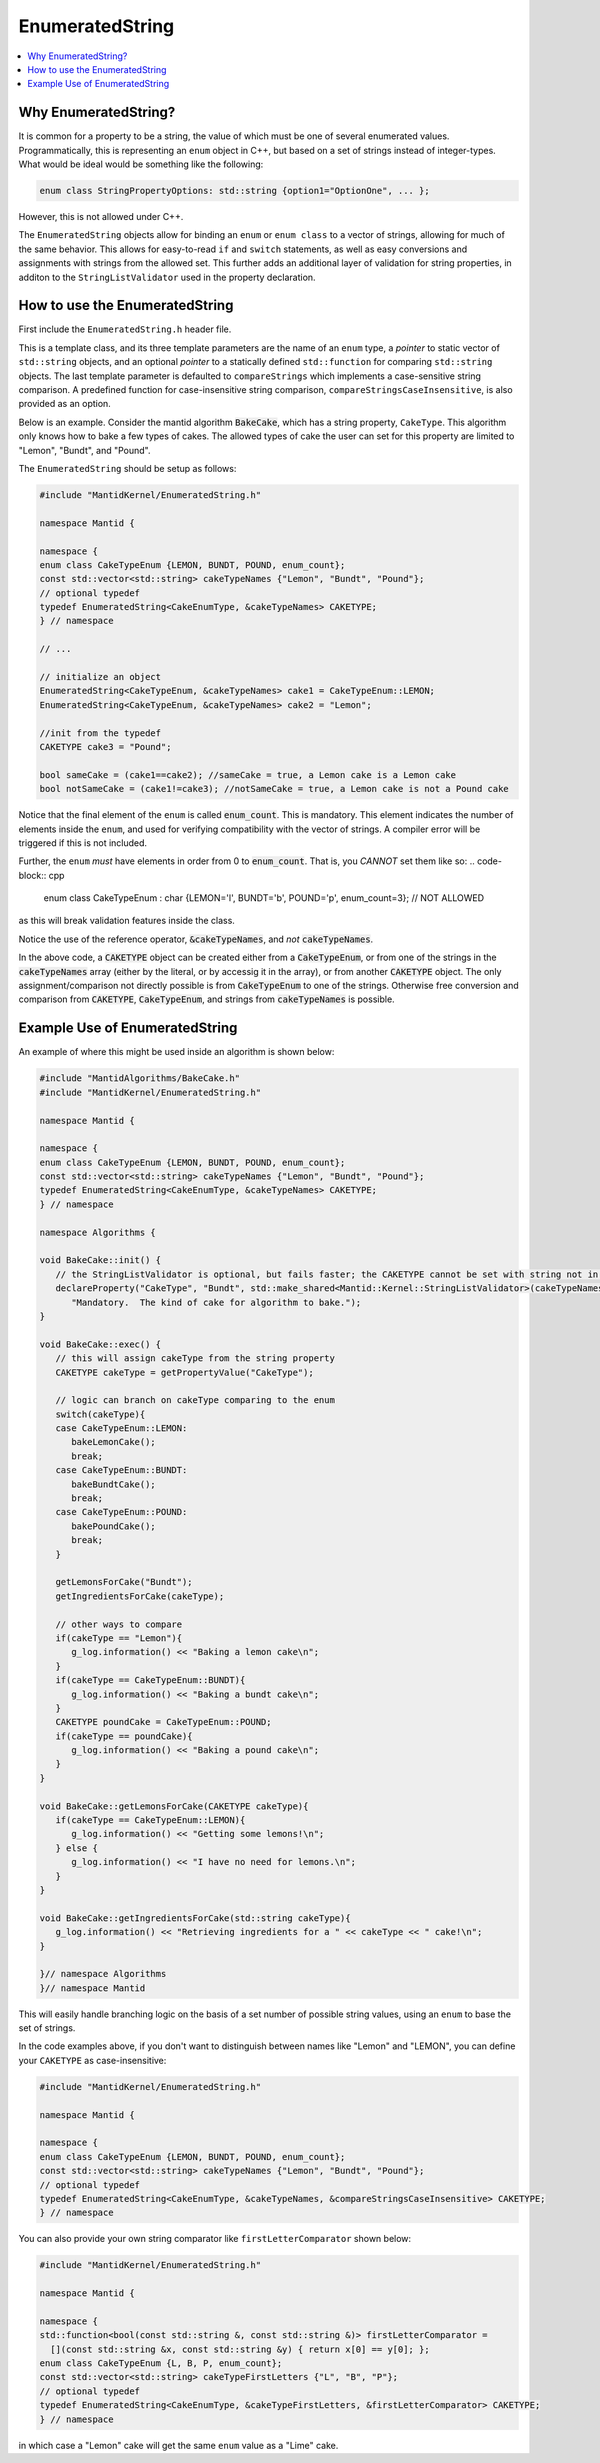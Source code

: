 .. _EnumeratedString:

EnumeratedString
==================

.. contents::
  :local:

Why EnumeratedString?
-----------------------

It is common for a property to be a string, the value of which must be one of several enumerated values.  Programmatically,
this is representing an ``enum`` object in C++, but based on a set of strings instead of integer-types.  What would be ideal
would be something like the following:

.. code-block:: cpp

   enum class StringPropertyOptions: std::string {option1="OptionOne", ... };

However, this is not allowed under C++.

The ``EnumeratedString`` objects allow for binding an ``enum`` or ``enum class`` to a vector of strings, allowing for much
of the same behavior.  This allows for easy-to-read ``if`` and ``switch`` statements, as well as easy conversions and assignments
with strings from the allowed set.  This further adds an additional layer of validation for string properties, in additon to the
``StringListValidator`` used in the property declaration.

How to use the EnumeratedString
---------------------------------

First include the ``EnumeratedString.h`` header file.

This is a template class, and its three template parameters are the name of an ``enum`` type, a *pointer* to static vector of
``std::string`` objects, and an optional *pointer* to a statically defined ``std::function`` for comparing ``std::string`` objects. The last
template parameter is defaulted to ``compareStrings`` which implements a case-sensitive string comparison. A predefined function for case-insensitive
string comparison, ``compareStringsCaseInsensitive``, is also provided as an option.

Below is an example.  Consider the mantid algorithm :code:`BakeCake`, which has a string property,
``CakeType``.  This algorithm only knows how to bake a few types of cakes.  The allowed types of cake the user can set for
this property are limited to "Lemon", "Bundt", and "Pound".

The ``EnumeratedString`` should be setup as follows:

.. code-block:: cpp

  #include "MantidKernel/EnumeratedString.h"

  namespace Mantid {

  namespace {
  enum class CakeTypeEnum {LEMON, BUNDT, POUND, enum_count};
  const std::vector<std::string> cakeTypeNames {"Lemon", "Bundt", "Pound"};
  // optional typedef
  typedef EnumeratedString<CakeEnumType, &cakeTypeNames> CAKETYPE;
  } // namespace

  // ...

  // initialize an object
  EnumeratedString<CakeTypeEnum, &cakeTypeNames> cake1 = CakeTypeEnum::LEMON;
  EnumeratedString<CakeTypeEnum, &cakeTypeNames> cake2 = "Lemon";

  //init from the typedef
  CAKETYPE cake3 = "Pound";

  bool sameCake = (cake1==cake2); //sameCake = true, a Lemon cake is a Lemon cake
  bool notSameCake = (cake1!=cake3); //notSameCake = true, a Lemon cake is not a Pound cake

Notice that the final element of the ``enum`` is called :code:`enum_count`.  This is mandatory.  This element indicates the
number of elements inside the ``enum``, and used for verifying compatibility with the vector of strings.  A compiler error
will be triggered if this is not included.

Further, the ``enum`` *must* have elements in order from 0 to :code:`enum_count`.  That is, you *CANNOT* set them like so:
.. code-block:: cpp
   enum class CakeTypeEnum : char {LEMON='l', BUNDT='b', POUND='p', enum_count=3}; // NOT ALLOWED
as this will break validation features inside the class.

Notice the use of the reference operator, :code:`&cakeTypeNames`, and *not* :code:`cakeTypeNames`.

In the above code, a :code:`CAKETYPE` object can be created either from a :code:`CakeTypeEnum`, or from one of the strings
in the :code:`cakeTypeNames` array (either by the literal, or by accessig it in the array), or from another :code:`CAKETYPE`
object.  The only assignment/comparison not directly possible is from :code:`CakeTypeEnum` to one of the strings.  Otherwise
free conversion and comparison from :code:`CAKETYPE`, :code:`CakeTypeEnum`, and strings from :code:`cakeTypeNames` is possible.

Example Use of EnumeratedString
---------------------------------

An example of where this might be used inside an algorithm is shown below:

.. code-block:: cpp

   #include "MantidAlgorithms/BakeCake.h"
   #include "MantidKernel/EnumeratedString.h"

   namespace Mantid {

   namespace {
   enum class CakeTypeEnum {LEMON, BUNDT, POUND, enum_count};
   const std::vector<std::string> cakeTypeNames {"Lemon", "Bundt", "Pound"};
   typedef EnumeratedString<CakeEnumType, &cakeTypeNames> CAKETYPE;
   } // namespace

   namespace Algorithms {

   void BakeCake::init() {
      // the StringListValidator is optional, but fails faster; the CAKETYPE cannot be set with string not in list
      declareProperty("CakeType", "Bundt", std::make_shared<Mantid::Kernel::StringListValidator>(cakeTypeNames),
         "Mandatory.  The kind of cake for algorithm to bake.");
   }

   void BakeCake::exec() {
      // this will assign cakeType from the string property
      CAKETYPE cakeType = getPropertyValue("CakeType");

      // logic can branch on cakeType comparing to the enum
      switch(cakeType){
      case CakeTypeEnum::LEMON:
         bakeLemonCake();
         break;
      case CakeTypeEnum::BUNDT:
         bakeBundtCake();
         break;
      case CakeTypeEnum::POUND:
         bakePoundCake();
         break;
      }

      getLemonsForCake("Bundt");
      getIngredientsForCake(cakeType);

      // other ways to compare
      if(cakeType == "Lemon"){
         g_log.information() << "Baking a lemon cake\n";
      }
      if(cakeType == CakeTypeEnum::BUNDT){
         g_log.information() << "Baking a bundt cake\n";
      }
      CAKETYPE poundCake = CakeTypeEnum::POUND;
      if(cakeType == poundCake){
         g_log.information() << "Baking a pound cake\n";
      }
   }

   void BakeCake::getLemonsForCake(CAKETYPE cakeType){
      if(cakeType == CakeTypeEnum::LEMON){
         g_log.information() << "Getting some lemons!\n";
      } else {
         g_log.information() << "I have no need for lemons.\n";
      }
   }

   void BakeCake::getIngredientsForCake(std::string cakeType){
      g_log.information() << "Retrieving ingredients for a " << cakeType << " cake!\n";
   }

   }// namespace Algorithms
   }// namespace Mantid

This will easily handle branching logic on the basis of a set number of possible string values, using an ``enum`` to base the set of strings.

In the code examples above, if you don't want to distinguish between names like "Lemon" and "LEMON", you can define your ``CAKETYPE`` as case-insensitive:

.. code-block:: cpp

  #include "MantidKernel/EnumeratedString.h"

  namespace Mantid {

  namespace {
  enum class CakeTypeEnum {LEMON, BUNDT, POUND, enum_count};
  const std::vector<std::string> cakeTypeNames {"Lemon", "Bundt", "Pound"};
  // optional typedef
  typedef EnumeratedString<CakeEnumType, &cakeTypeNames, &compareStringsCaseInsensitive> CAKETYPE;
  } // namespace

You can also provide your own string comparator like ``firstLetterComparator`` shown below:

.. code-block:: cpp

  #include "MantidKernel/EnumeratedString.h"

  namespace Mantid {

  namespace {
  std::function<bool(const std::string &, const std::string &)> firstLetterComparator =
    [](const std::string &x, const std::string &y) { return x[0] == y[0]; };
  enum class CakeTypeEnum {L, B, P, enum_count};
  const std::vector<std::string> cakeTypeFirstLetters {"L", "B", "P"};
  // optional typedef
  typedef EnumeratedString<CakeEnumType, &cakeTypeFirstLetters, &firstLetterComparator> CAKETYPE;
  } // namespace

in which case a "Lemon" cake will get the same ``enum`` value as a "Lime" cake.
